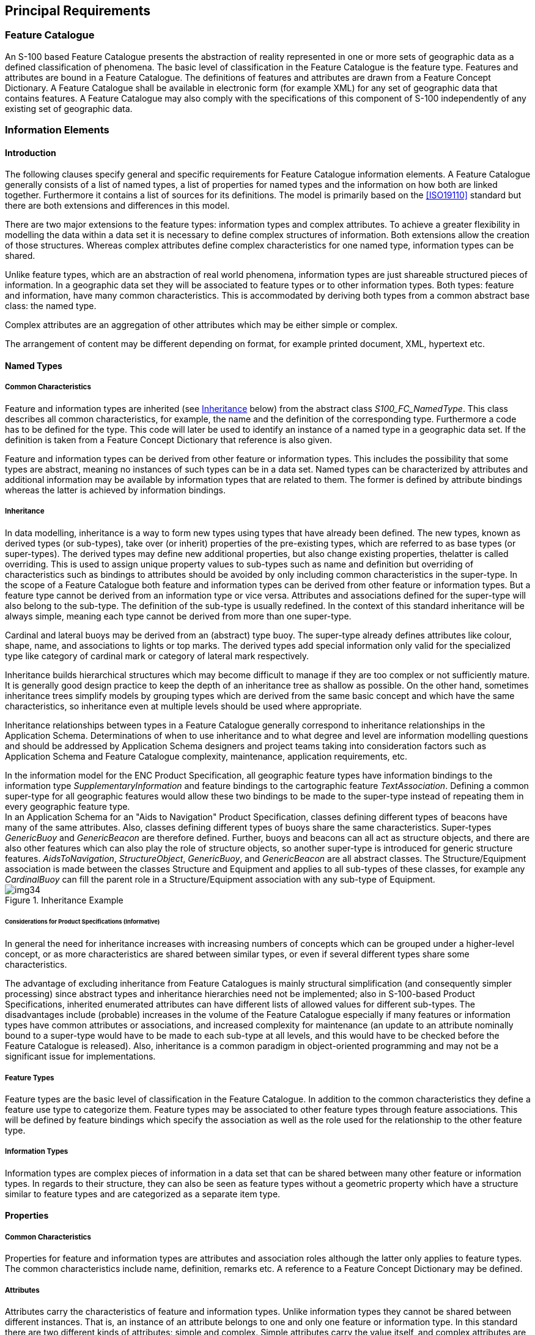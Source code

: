 == Principal Requirements

=== Feature Catalogue

An S-100 based Feature Catalogue presents the abstraction of reality represented
in one or more sets of geographic data as a defined classification of phenomena.
The basic level of classification in the Feature Catalogue is the feature type.
Features and attributes are bound in a Feature Catalogue. The definitions of
features and attributes are drawn from a Feature Concept Dictionary. A Feature
Catalogue shall be available in electronic form (for example XML) for any set of
geographic data that contains features. A Feature Catalogue may also comply with
the specifications of this component of S-100 independently of any existing set
of geographic data.

=== Information Elements

==== Introduction

The following clauses specify general and specific requirements for Feature
Catalogue information elements. A Feature Catalogue generally consists of a list
of named types, a list of properties for named types and the information on how
both are linked together. Furthermore it contains a list of sources for its
definitions. The model is primarily based on the <<ISO19110>> standard but there are
both extensions and differences in this model.

There are two major extensions to the feature types: information types and
complex attributes. To achieve a greater flexibility in modelling the data within
a data set it is necessary to define complex structures of information. Both
extensions allow the creation of those structures. Whereas complex attributes
define complex characteristics for one named type, information types can be
shared.

Unlike feature types, which are an abstraction of real world phenomena,
information types are just shareable structured pieces of information. In a
geographic data set they will be associated to feature types or to other
information types. Both types: feature and information, have many common
characteristics. This is accommodated by deriving both types from a common
abstract base class: the named type.

Complex attributes are an aggregation of other attributes which may be either
simple or complex.

The arrangement of content may be different depending on format, for example
printed document, XML, hypertext etc.

==== Named Types

===== Common Characteristics

Feature and information types are inherited (see <<cls-5-4.2.2.2>> below) from
the abstract class _S100_FC_NamedType_. This class describes all common
characteristics, for example, the name and the definition of the corresponding
type. Furthermore a code has to be defined for the type. This code will later be
used to identify an instance of a named type in a geographic data set. If the
definition is taken from a Feature Concept Dictionary that reference is also
given.

Feature and information types can be derived from other feature or information
types. This includes the possibility that some types are abstract, meaning no
instances of such types can be in a data set. Named types can be characterized by
attributes and additional information may be available by information types that
are related to them. The former is defined by attribute bindings whereas the
latter is achieved by information bindings.

[[cls-5-4.2.2.2]]
===== Inheritance

In data modelling, inheritance is a way to form new types using types that have
already been defined. The new types, known as derived types (or sub-types), take
over (or inherit) properties of the pre-existing types, which are referred to as
base types (or super-types). The derived types may define new additional
properties, but also change existing properties, thelatter is called overriding.
This is used to assign unique property values to sub-types such as name and
definition but overriding of characteristics such as bindings to attributes
should be avoided by only including common characteristics in the super-type. In
the scope of a Feature Catalogue both feature and information types can be
derived from other feature or information types. But a feature type cannot be
derived from an information type or vice versa. Attributes and associations
defined for the super-type will also belong to the sub-type. The definition of
the sub-type is usually redefined. In the context of this standard inheritance
will be always simple, meaning each type cannot be derived from more than one
super-type.

[example]
====
Cardinal and lateral buoys may be derived from an (abstract) type buoy. The
super-type already defines attributes like colour, shape, name, and associations
to lights or top marks. The derived types add special information only valid for
the specialized type like category of cardinal mark or category of lateral mark
respectively.

Inheritance builds hierarchical structures which may become difficult to manage
if they are too complex or not sufficiently mature. It is generally good design
practice to keep the depth of an inheritance tree as shallow as possible. On the
other hand, sometimes inheritance trees simplify models by grouping types which
are derived from the same basic concept and which have the same characteristics,
so inheritance even at multiple levels should be used where appropriate.

Inheritance relationships between types in a Feature Catalogue generally
correspond to inheritance relationships in the Application Schema. Determinations
of when to use inheritance and to what degree and level are information modelling
questions and should be addressed by Application Schema designers and project
teams taking into consideration factors such as Application Schema and Feature
Catalogue complexity, maintenance, application requirements, etc.
====

[example]
In the information model for the ENC Product Specification, all geographic
feature types have information bindings to the information type
_SupplementaryInformation_ and feature bindings to the cartographic feature
_TextAssociation_. Defining a common super-type for all geographic features would
allow these two bindings to be made to the super-type instead of repeating them
in every geographic feature type.

[example]
In an Application Schema for an "Aids to Navigation" Product Specification,
classes defining different types of beacons have many of the same attributes.
Also, classes defining different types of buoys share the same characteristics.
Super-types _GenericBuoy_ and _GenericBeacon_ are therefore defined. Further,
buoys and beacons can all act as structure objects, and there are also other
features which can also play the role of structure objects, so another super-type
is introduced for generic structure features. __AidsToNavigation__,
__StructureObject__, __GenericBuoy__, and _GenericBeacon_ are all abstract
classes. The Structure/Equipment association is made between the classes
Structure and Equipment and applies to all sub-types of these classes, for
example any _CardinalBuoy_ can fill the parent role in a Structure/Equipment
association with any sub-type of Equipment.

[[fig-5-1]]
.Inheritance Example
image::img34.png[]

====== Considerations for Product Specifications (Informative)

In general the need for inheritance increases with increasing numbers of concepts
which can be grouped under a higher-level concept, or as more characteristics are
shared between similar types, or even if several different types share some
characteristics.

The advantage of excluding inheritance from Feature Catalogues is mainly
structural simplification (and consequently simpler processing) since abstract
types and inheritance hierarchies need not be implemented; also in S-100-based
Product Specifications, inherited enumerated attributes can have different lists
of allowed values for different sub-types. The disadvantages include (probable)
increases in the volume of the Feature Catalogue especially if many features or
information types have common attributes or associations, and increased
complexity for maintenance (an update to an attribute nominally bound to a
super-type would have to be made to each sub-type at all levels, and this would
have to be checked before the Feature Catalogue is released). Also, inheritance
is a common paradigm in object-oriented programming and may not be a significant
issue for implementations.

===== Feature Types

Feature types are the basic level of classification in the Feature Catalogue. In
addition to the common characteristics they define a feature use type to
categorize them. Feature types may be associated to other feature types through
feature associations. This will be defined by feature bindings which specify the
association as well as the role used for the relationship to the other feature
type.

===== Information Types

Information types are complex pieces of information in a data set that can be
shared between many other feature or information types. In regards to their
structure, they can also be seen as feature types without a geometric property
which have a structure similar to feature types and are categorized as a separate
item type.

==== Properties

===== Common Characteristics

Properties for feature and information types are attributes and association roles
although the latter only applies to feature types. The common characteristics
include name, definition, remarks etc. A reference to a Feature Concept
Dictionary may be defined.

===== Attributes

Attributes carry the characteristics of feature and information types. Unlike
information types they cannot be shared between different instances. That is, an
instance of an attribute belongs to one and only one feature or information type.
In this standard there are two different kinds of attributes: simple and complex.
Simple attributes carry the value itself, and complex attributes are aggregations
of other attributes to achieve a complex and hierarchical data structure.

===== Simple Attributes

Simple attributes are designed to carry a value. In the Feature Catalogue the
domain of the value shall be specified. All attribute values are value types.
<<Part2a,clause="2a-4.2.9">> contains the full list of value types and their definitions. If the value type is an enumeration, or a codelist of type "open enumeration", a list of
'Listed Values' will be defined. For codelists of type open or closed dictionary,
a URI identifying a "dictionary" (or "vocabulary") will be provided as a
definition.

Furthermore the value domain can be constrained by the following:

. The length of the text;
. A format specification for structured text;
. A numeric range.

Details are in <<app-5-A>>.

===== Complex Attributes

Complex attributes are aggregations of other attributes that are either simple or
complex. The aggregation is defined by means of attribute bindings.

===== Association Roles

An association role describes the nature of the relationship from one feature
type to another feature type in a feature association. In this standard each
association has exactly two roles. Either or both may be a default. The
documentation of Application Schemas must specify the rule used for default
names. Different rules for default names may apply to different associations in
the same Application Schema, but each role shall have an unambiguous name, be it
an explicit role name or a default role name.

==== Feature Associations

Feature associations describe the relationships between feature types. Feature
associations have a name, definition, remarks, code etc. Each association uses
two roles that define the directed use of the relationship. Either or both of the
roles may be a default as described in <<Part3>>.

[example]
Structure -- Equipment is an example of an association with two roles.

[example]
theAuthority -- theContactDetails is an example of an association between classes
Authority and ContactDetails which uses two default roles.

==== Bindings

===== Attribute Bindings

The following use cases for attribute bindings exist:

. Defining the attribute for feature types;
. Defining the attributes for information types;
. Defining the attributes for feature associations;
. Defining the attributes for information associations;
. Defining the aggregation of attributes for a complex attribute.

The binding specifies the target attribute and the Multiplicity of the attribute.
The Multiplicity indicates how many instances of an attribute can be used.
Bindings are used to define whether an attribute is mandatory (1..n) or optional
(0..n). If the Multiplicity allows more than one instance of an attribute a
Boolean flag indicates if the sequence of attributes has a meaning.

If the attribute is a simple attribute with a data type of Enumeration, a list of
permitted values can be specified. An empty list indicates that all values
defined for the attribute in the Feature Catalogue are valid.

[[cls-5-4.2.5.2]]
===== Feature Bindings

The feature binding describes the association between two feature types. Each
feature binding is contained within the type definition for a "source" feature
type in the Feature Catalogue, and describes the relation of a feature type (the
"target") to the source feature type. A feature binding specifies:

* the name of the feature association;
* the target feature type;
* the role of the target feature type in relation to the source feature (the
"role" is the name of the association end at the target);
* the type of association end at the target (ordinary association, aggregation,
or composition); and
* the multiplicity of the target feature type.

[example]
The *TrafficSeparationScheme* feature type is associated to the
*TrafficSeparationSchemeLanePart* feature by the
*_TrafficSeparationSchemeAggregation_* association. This association is an
aggregation and is depicted in the <<fig-5-2>> UML diagram below:

[[fig-5-2]]
.TrafficSeparationSchemeAggregation association between TrafficSeparationScheme and TrafficSeparationSchemeLanePart feature classes
image::img35.png[]

In accordance with UML conventions, the diamond at the TrafficSeparationScheme
end means that TrafficSeparationScheme is the "whole" or "container" in the
association and TrafficSeparationSchemeLanePart is the "part" or "containee". The
feature bindings in the respective feature types in the XML Feature Catalogue are:

In the TrafficSeparationScheme:

[source%unnumbered]
----
<S100FC:featureBinding roleType="{{{*association*}}}">
  <S100FC:multiplicity>
    <S100Base:lower>0</S100Base:lower>
    <S100Base:upper xsi:nil="true" infinite="true"/>
  </S100FC:multiplicity>
  <S100FC:association ref="TrafficSeparationSchemeAggregation"/>
  <S100FC:role ref="consistsOf"/>
  <S100FC:featureType ref="TrafficSeparationSchemeLanePart"/>
</S100FC:featureBinding>
----

In TrafficSeparationSchemeLanePart:

[source%unnumbered]
----
<S100FC:featureBinding roleType="{{{*aggregation*}}}">
  <S100FC:multiplicity>
    <S100Base:lower>0</S100Base:lower>
    <S100Base:upper xsi:nil="false" infinite="false">1</S100Base:upper>
  </S100FC:multiplicity>
  <S100FC:association ref="TrafficSeparationSchemeAggregation"/>
  <S100FC:role ref="componentOf"/>
  <S100FC:featureType ref="TrafficSeparationScheme"/>
</S100FC:featureBinding>
----

Note that data formats may impose constraints on whether bindings are actually
encoded in either of the participating feature instances in datasets.

===== Information Bindings

The information binding describes the association between a feature and
information type or between two information types. Each information binding is
contained within the type definition for a "source" feature or information type
in the Feature Catalogue, and describes the relation of an information type (the
"target") to the source type. An information binding specifies:

* the name of the information association;
* the target information type;
* the role of the target information type in relation to the source feature or
information type (the "role" is the name of the association end at the target);
* the type of association end at the target (ordinary association, aggregation,
or composition); and
* the multiplicity of the target information type.

The structure in the XML Feature Catalogue is similar to the example in
<<cls-5-4.2.5.2>> except that one or both of the types will be an information type and
the XML will be for "informationBinding" instead of "featureBinding".

As for feature bindings, data formats may impose constraints on whether bindings
are actually encoded in either of the participating feature instances in datasets
(for example, that for an information association linking a feature to an
information type, the binding is encoded only in the feature instance and
therefore the Feature Catalogue may not include the binding in the information
type, only in the feature type).

==== Definitions and source references

===== Definition sources

This is a list of source documents for the definitions used in the Feature
Catalogue. They are given with their citation information. Usually the
definitions will come from a Feature Concept Dictionary but other sources are
possible. It is also valid that a definition originates from the Feature
Catalogue; in this case there will be no reference to a definition source.

===== Definition references

This information carries the link to the definition source. It points to a
definition source and defines the place in that source by means of an identifier.
In cases where the source is a Feature Concept Dictionary maintained as a
Register this reference will be the item identifier.

==== Completeness

A template for the representation of feature classification information is
specified in the following model (<<fig-5-A-1>>). A Feature Catalogue prepared
according to this template shall document all of the feature types and
information types found in a given set of geographic data. The Feature Catalogue
shall include identification information as specified. The Feature Catalogue
shall include definitions and descriptions of all feature and information types
contained in the data, including any feature attributes and feature associations
contained in the data that are associated with each feature type. To ensure
predictability and comparability of Feature Catalogue content across different
applications, it is recommended that the Feature Catalogue should include only
the elements specified in the tables shown at <<app-5-A>> below.
